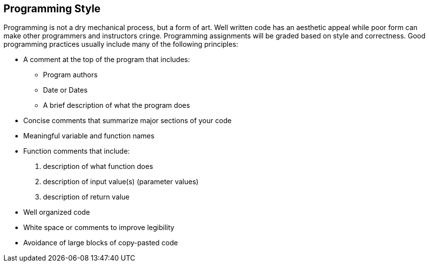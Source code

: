 == Programming Style

Programming is not a dry mechanical process, but a form of art. Well written
code has an aesthetic appeal while poor form can make other programmers and
instructors cringe. Programming assignments will be graded based on style and
correctness. Good programming practices usually include many of the following
principles:

* A comment at the top of the program that includes:

** Program authors

** Date or Dates

** A brief description of what the program does

* Concise comments that summarize major sections of your code

* Meaningful variable and function names

* Function comments that include:

. description of what function does

. description of input value(s) (parameter values)

. description of return value

* Well organized code

* White space or comments to improve legibility

* Avoidance of large blocks of copy-pasted code
